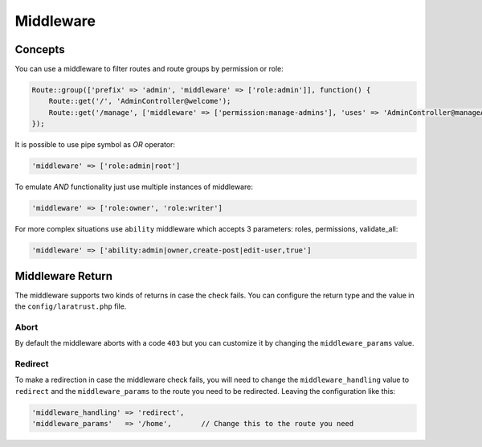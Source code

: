 Middleware
==========

Concepts
^^^^^^^^

You can use a middleware to filter routes and route groups by permission or role:

.. code-block:: php

    Route::group(['prefix' => 'admin', 'middleware' => ['role:admin']], function() {
        Route::get('/', 'AdminController@welcome');
        Route::get('/manage', ['middleware' => ['permission:manage-admins'], 'uses' => 'AdminController@manageAdmins']);
    });

It is possible to use pipe symbol as *OR* operator:

.. code-block:: php

    'middleware' => ['role:admin|root']

To emulate *AND* functionality just use multiple instances of middleware:

.. code-block:: php

    'middleware' => ['role:owner', 'role:writer']

For more complex situations use ``ability`` middleware which accepts 3 parameters: roles, permissions, validate_all:

.. code-block:: php

    'middleware' => ['ability:admin|owner,create-post|edit-user,true']

Middleware Return
^^^^^^^^^^^^^^^^^

The middleware supports two kinds of returns in case the check fails. You can configure the return type and the value in the ``config/laratrust.php`` file.

Abort
-----

By default the middleware aborts with a code ``403`` but you can customize it by changing the ``middleware_params`` value.

Redirect
--------

To make a redirection in case the middleware check fails, you will need to change the ``middleware_handling`` value to ``redirect`` and the ``middleware_params`` to the route you need to be redirected. Leaving the configuration like this:

.. code-block:: php

    'middleware_handling' => 'redirect',
    'middleware_params'   => '/home',       // Change this to the route you need